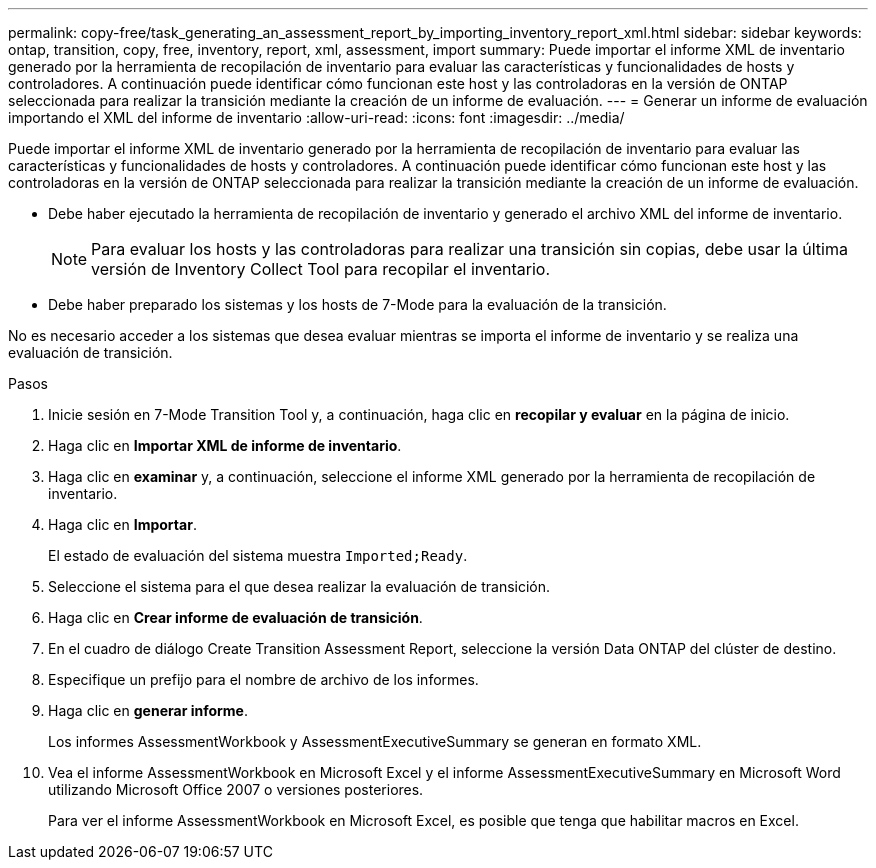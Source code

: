 ---
permalink: copy-free/task_generating_an_assessment_report_by_importing_inventory_report_xml.html 
sidebar: sidebar 
keywords: ontap, transition, copy, free, inventory, report, xml, assessment, import 
summary: Puede importar el informe XML de inventario generado por la herramienta de recopilación de inventario para evaluar las características y funcionalidades de hosts y controladores. A continuación puede identificar cómo funcionan este host y las controladoras en la versión de ONTAP seleccionada para realizar la transición mediante la creación de un informe de evaluación. 
---
= Generar un informe de evaluación importando el XML del informe de inventario
:allow-uri-read: 
:icons: font
:imagesdir: ../media/


[role="lead"]
Puede importar el informe XML de inventario generado por la herramienta de recopilación de inventario para evaluar las características y funcionalidades de hosts y controladores. A continuación puede identificar cómo funcionan este host y las controladoras en la versión de ONTAP seleccionada para realizar la transición mediante la creación de un informe de evaluación.

* Debe haber ejecutado la herramienta de recopilación de inventario y generado el archivo XML del informe de inventario.
+

NOTE: Para evaluar los hosts y las controladoras para realizar una transición sin copias, debe usar la última versión de Inventory Collect Tool para recopilar el inventario.

* Debe haber preparado los sistemas y los hosts de 7-Mode para la evaluación de la transición.


No es necesario acceder a los sistemas que desea evaluar mientras se importa el informe de inventario y se realiza una evaluación de transición.

.Pasos
. Inicie sesión en 7-Mode Transition Tool y, a continuación, haga clic en *recopilar y evaluar* en la página de inicio.
. Haga clic en *Importar XML de informe de inventario*.
. Haga clic en *examinar* y, a continuación, seleccione el informe XML generado por la herramienta de recopilación de inventario.
. Haga clic en *Importar*.
+
El estado de evaluación del sistema muestra `Imported;Ready`.

. Seleccione el sistema para el que desea realizar la evaluación de transición.
. Haga clic en *Crear informe de evaluación de transición*.
. En el cuadro de diálogo Create Transition Assessment Report, seleccione la versión Data ONTAP del clúster de destino.
. Especifique un prefijo para el nombre de archivo de los informes.
. Haga clic en *generar informe*.
+
Los informes AssessmentWorkbook y AssessmentExecutiveSummary se generan en formato XML.

. Vea el informe AssessmentWorkbook en Microsoft Excel y el informe AssessmentExecutiveSummary en Microsoft Word utilizando Microsoft Office 2007 o versiones posteriores.
+
Para ver el informe AssessmentWorkbook en Microsoft Excel, es posible que tenga que habilitar macros en Excel.


